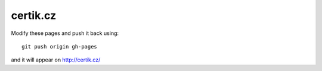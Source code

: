 certik.cz
=========

Modify these pages and push it back using::

    git push origin gh-pages

and it will appear on http://certik.cz/
